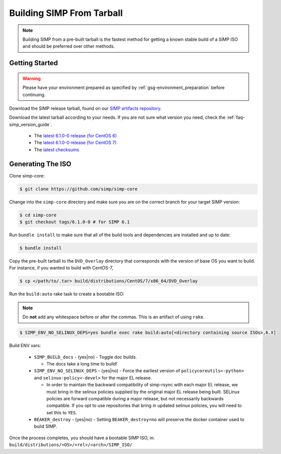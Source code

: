.. _gsg-building_simp_from_tarball:

Building SIMP From Tarball
==========================

.. NOTE::
  Building SIMP from a pre-built tarball is the fastest method for getting a
  known stable build of a SIMP ISO and should be preferred over other methods.

Getting Started
---------------

.. WARNING::
  Please have your environment prepared as specified by
  :ref:`gsg-environment_preparation` before continuing.

Download the SIMP release tarball, found on our `SIMP artifacts repository`_.

Download the latest tarball according to your needs. If you are not sure what
version you need, check the :ref:`faq-simp_version_guide`.

  * The `latest 6.1.0-0 release (for CentOS 6)`_
  * The `latest 6.1.0-0 release (for CentOS 7)`_
  * The `latest checksums`_

Generating The ISO
------------------

Clone simp-core:

.. code-block:: bash

  $ git clone https://github.com/simp/simp-core

Change into the ``simp-core`` directory and make sure you are on the correct
branch for your target SIMP version:

.. code::

   $ cd simp-core
   $ git checkout tags/6.1.0-0 # for SIMP 6.1

Run ``bundle install`` to make sure that all of the build tools and dependencies are
installed and up to date:

.. code::

   $ bundle install

Copy the pre-built tarball to the ``DVD_Overlay`` directory that corresponds
with the version of base OS you want to build. For instance, if you wanted to
build with CentOS-7,

.. code::

   $ cp </path/to/.tar> build/distributions/CentOS/7/x86_64/DVD_Overlay

Run the ``build:auto`` rake task to create a bootable ISO:

.. NOTE::
  Do **not** add any whitespace before or after the commas. This is an artifact
  of using ``rake``.

.. code::

   $ SIMP_ENV_NO_SELINUX_DEPS=yes bundle exec rake build:auto[<directory containing source ISOs>,6.X]

Build ENV vars:

  * ``SIMP_BUILD_docs`` - (yes|no) - Toggle doc builds.

    * The docs take a long time to build!

  * ``SIMP_ENV_NO_SELINUX_DEPS`` - (yes|no) - Force the earliest version of
    ``policycoreutils<-python>`` and ``selinux-policy<-devel>`` for the major
    EL release.

    * In order to maintain the backward compatibility of simp-rsync with each
      major EL release, we must bring in the selinux policies supplied by the
      original major EL release being built.  SELinux policies are forward
      compatible during a major release, but not necessarily backwards
      compatible.  If you opt to use repositories that bring in updated selinux
      policies, you will need to set this to ``YES``.

  * ``BEAKER_destroy`` - (yes|no) - Setting ``BEAKER_destroy=no`` will preserve
    the docker container used to build SIMP.

Once the process completes, you should have a bootable SIMP ISO, in:
``build/distributions/<OS>/<rel>/<arch>/SIMP_ISO/``


.. _SIMP artifacts repository: http://simp-project.com/ISO/SIMP/
.. _latest 6.1.0-0 release (for CentOS 6): http://simp-project.com/ISO/SIMP/SIMP-6.1.0-0-Powered-By-CentOS-6.8-x86_64.iso
.. _latest 6.1.0-0 release (for CentOS 7): http://simp-project.com/ISO/SIMP/SIMP-6.1.0-0-Powered-By-CentOS-7.0-x86_64.iso
.. _latest checksums: http://simp-project.com/ISO/SIMP/SHA512SUM
